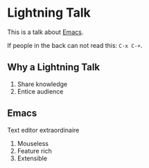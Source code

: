 #+title Lightning Emacs
#+author Daan van Berkel

* Lightning Talk
This is a talk about [[http://en.wikipedia.org/wiki/Emacs][Emacs]].

If people in the back can not read this: =C-x C-+=.

** Why a Lightning Talk
1. Share knowledge
2. Entice audience
** Emacs
Text editor extraordinaire

1. Mouseless
2. Feature rich
2. Extensible
